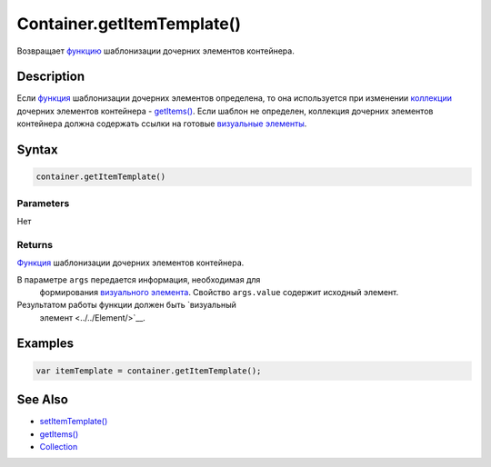 Container.getItemTemplate()
===========================

Возвращает `функцию <../../../Script/>`__ шаблонизации дочерних
элементов контейнера.

Description
-----------

Если `функция <../../../Script/>`__ шаблонизации дочерних элементов
определена, то она используется при изменении
`коллекции <../../../Collection/>`__ дочерних элементов контейнера -
`getItems() <../Container.getItems.html>`__. Если шаблон не определен,
коллекция дочерних элементов контейнера должна содержать ссылки на
готовые `визуальные элементы <../../Element/>`__.

Syntax
------

.. code:: js

    container.getItemTemplate()

Parameters
~~~~~~~~~~

Нет

Returns
~~~~~~~

`Функция <../../../Script/>`__ шаблонизации дочерних элементов
контейнера.

В параметре ``args`` передается информация, необходимая для
  формирования `визуального элемента <../../Element/>`__. Свойство
  ``args.value`` содержит исходный элемент.
Результатом работы функции должен быть `визуальный
  элемент <../../Element/>`__.

Examples
--------

.. code:: js

    var itemTemplate = container.getItemTemplate();

See Also
--------

-  `setItemTemplate() <../Container.setItemTemplate.html>`__
-  `getItems() <../Container.getItems.html>`__
-  `Collection <../../../Collection/>`__

